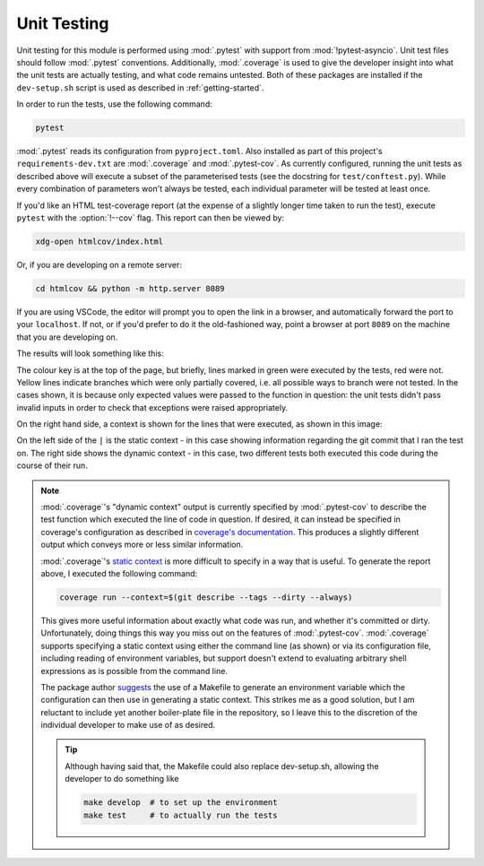 Unit Testing
------------

Unit testing for this module is performed using :mod:`.pytest` with support from
:mod:`!pytest-asyncio`. Unit test files should follow :mod:`.pytest` conventions.
Additionally, :mod:`.coverage` is used to give the developer insight into what
the unit tests are actually testing, and what code remains untested. Both of
these packages are installed if the ``dev-setup.sh`` script is used as described
in :ref:`getting-started`.

In order to run the tests, use the following command:

.. code-block:: bash

  pytest

:mod:`.pytest` reads its configuration from ``pyproject.toml``. Also installed
as part of this project's ``requirements-dev.txt`` are :mod:`.coverage` and
:mod:`.pytest-cov`. As currently configured, running the unit tests as described
above will execute a subset of the parameterised tests (see the docstring for
``test/conftest.py``). While every combination of parameters won't always be
tested, each individual parameter will be tested at least once.

If you'd like an HTML test-coverage report (at the expense of a slightly longer
time taken to run the test), execute ``pytest`` with the :option:`!--cov` flag.
This report can then be viewed by:

.. code-block:: bash

  xdg-open htmlcov/index.html

Or, if you are developing on a remote server:

.. code-block:: bash

  cd htmlcov && python -m http.server 8089

If you are using VSCode, the editor will prompt you to open the link in a
browser, and automatically forward the port to your ``localhost``. If not, or if
you'd prefer to do it the old-fashioned way, point a browser at port ``8089``
on the machine that you are developing on.

The results will look something like this:

.. image:: images/coverage_screenshot.png

The colour key is at the top of the page, but briefly, lines marked in green
were executed by the tests, red were not. Yellow lines indicate branches which
were only partially covered, i.e. all possible ways to branch were not tested.
In the cases shown, it is because only expected values were passed to the
function in question: the unit tests didn't pass invalid inputs in order to
check that exceptions were raised appropriately.

On the right hand side, a context is shown for the lines that were executed, as
shown in this image:

.. image:: images/coverage_screenshot_contexts.png

On the left side of the ``|`` is the static context - in this case showing
information regarding the git commit that I ran the test on. The right side
shows the dynamic context - in this case, two different tests both executed this
code during the course of their run.

.. note::

  :mod:`.coverage`\'s "dynamic context" output is currently specified by
  :mod:`.pytest-cov` to describe the test function which executed the line of
  code in question. If desired, it can instead be specified in coverage's
  configuration as described in `coverage's documentation`_. This produces a
  slightly different output which conveys more or less similar information.

  .. _coverage's documentation: https://coverage.readthedocs.io/en/stable/contexts.html#dynamic-contexts

  :mod:`.coverage`\'s `static context`_ is more difficult to specify in a way that
  is useful. To generate the report above, I executed the following command:

  .. _static context: https://coverage.readthedocs.io/en/stable/contexts.html#static-contexts

  .. code-block:: bash

    coverage run --context=$(git describe --tags --dirty --always)

  This gives more useful information about exactly what code was run, and whether
  it's committed or dirty. Unfortunately, doing things this way you miss out on
  the features of :mod:`.pytest-cov`. :mod:`.coverage` supports specifying a
  static context using either the command line (as shown) or via its
  configuration file, including reading of environment variables, but support
  doesn't extend to evaluating arbitrary shell expressions as is possible from
  the command line.

  The package author `suggests`_ the use of a Makefile to generate an environment
  variable which the configuration can then use in generating a static context.
  This strikes me as a good solution, but I am reluctant to include yet another
  boiler-plate file in the repository, so I leave this to the discretion of the
  individual developer to make use of as desired.

  .. tip::

    Although having said that, the Makefile could also replace dev-setup.sh,
    allowing the developer to do something like

    .. code-block:: bash

      make develop  # to set up the environment
      make test     # to actually run the tests


  .. _suggests: https://github.com/nedbat/coveragepy/issues/1190
